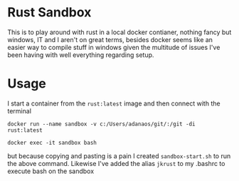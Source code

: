 * Rust Sandbox
:PROPERTIES:
:ID:       4f18e2a1-662c-442c-9bad-b17422f74948
:END:

This is to play around with rust in a local docker contianer, nothing fancy but windows, IT and I aren't on great terms, besides docker seems like an easier way to compile stuff in windows given the multitude of issues I've been having with well everything regarding setup.
* Usage
:PROPERTIES:
:ID:       8a7c423b-7be1-46e7-bd4d-f4acb6bb5a20
:END:
I start a container from the ~rust:latest~ image and then connect with the terminal

#+begin_src shell
docker run --name sandbox -v c:/Users/adanaos/git/:/git -di rust:latest

docker exec -it sandbox bash
#+end_src


but because copying and pasting is a pain I created ~sandbox-start.sh~ to run the above command. Likewise I've added the alias ~jkrust~ to my .bashrc to execute bash on the sandbox

